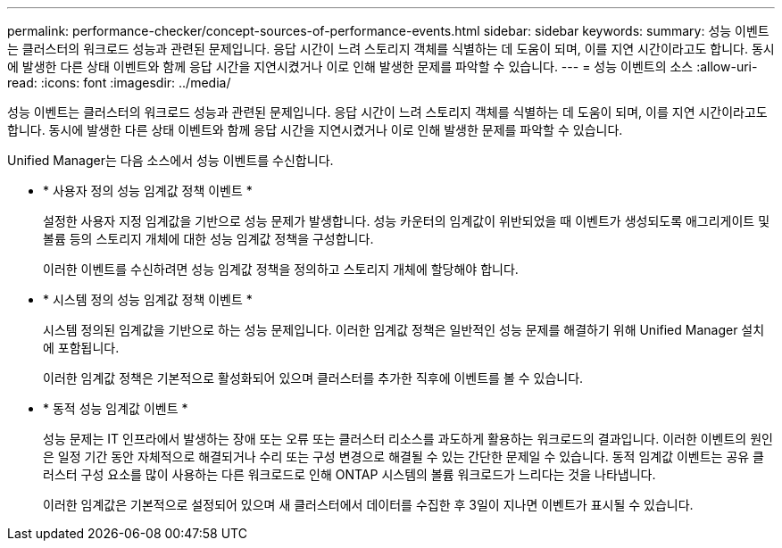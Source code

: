 ---
permalink: performance-checker/concept-sources-of-performance-events.html 
sidebar: sidebar 
keywords:  
summary: 성능 이벤트는 클러스터의 워크로드 성능과 관련된 문제입니다. 응답 시간이 느려 스토리지 객체를 식별하는 데 도움이 되며, 이를 지연 시간이라고도 합니다. 동시에 발생한 다른 상태 이벤트와 함께 응답 시간을 지연시켰거나 이로 인해 발생한 문제를 파악할 수 있습니다. 
---
= 성능 이벤트의 소스
:allow-uri-read: 
:icons: font
:imagesdir: ../media/


[role="lead"]
성능 이벤트는 클러스터의 워크로드 성능과 관련된 문제입니다. 응답 시간이 느려 스토리지 객체를 식별하는 데 도움이 되며, 이를 지연 시간이라고도 합니다. 동시에 발생한 다른 상태 이벤트와 함께 응답 시간을 지연시켰거나 이로 인해 발생한 문제를 파악할 수 있습니다.

Unified Manager는 다음 소스에서 성능 이벤트를 수신합니다.

* * 사용자 정의 성능 임계값 정책 이벤트 *
+
설정한 사용자 지정 임계값을 기반으로 성능 문제가 발생합니다. 성능 카운터의 임계값이 위반되었을 때 이벤트가 생성되도록 애그리게이트 및 볼륨 등의 스토리지 개체에 대한 성능 임계값 정책을 구성합니다.

+
이러한 이벤트를 수신하려면 성능 임계값 정책을 정의하고 스토리지 개체에 할당해야 합니다.

* * 시스템 정의 성능 임계값 정책 이벤트 *
+
시스템 정의된 임계값을 기반으로 하는 성능 문제입니다. 이러한 임계값 정책은 일반적인 성능 문제를 해결하기 위해 Unified Manager 설치에 포함됩니다.

+
이러한 임계값 정책은 기본적으로 활성화되어 있으며 클러스터를 추가한 직후에 이벤트를 볼 수 있습니다.

* * 동적 성능 임계값 이벤트 *
+
성능 문제는 IT 인프라에서 발생하는 장애 또는 오류 또는 클러스터 리소스를 과도하게 활용하는 워크로드의 결과입니다. 이러한 이벤트의 원인은 일정 기간 동안 자체적으로 해결되거나 수리 또는 구성 변경으로 해결될 수 있는 간단한 문제일 수 있습니다. 동적 임계값 이벤트는 공유 클러스터 구성 요소를 많이 사용하는 다른 워크로드로 인해 ONTAP 시스템의 볼륨 워크로드가 느리다는 것을 나타냅니다.

+
이러한 임계값은 기본적으로 설정되어 있으며 새 클러스터에서 데이터를 수집한 후 3일이 지나면 이벤트가 표시될 수 있습니다.


